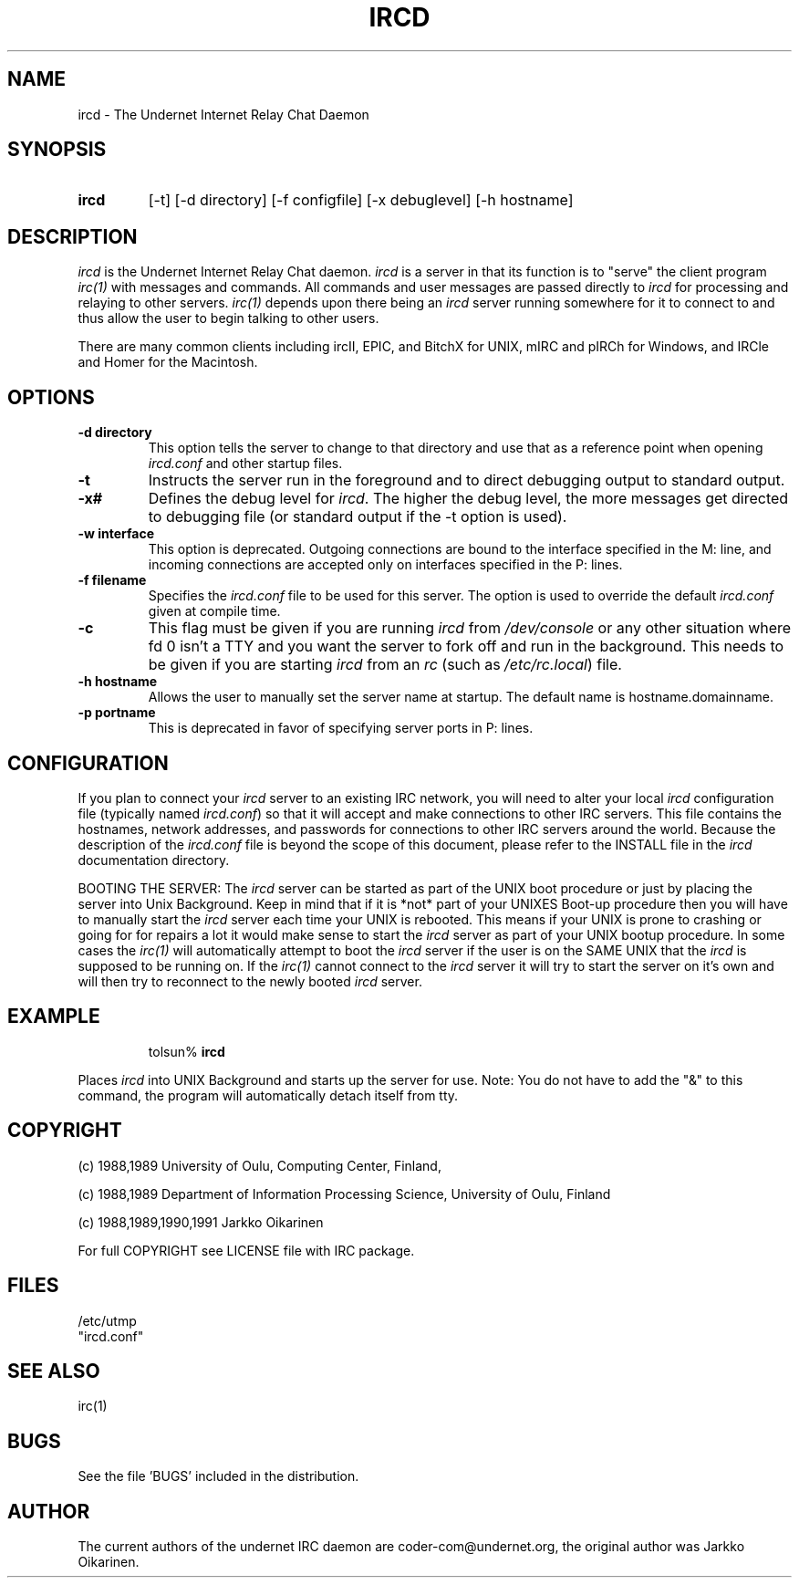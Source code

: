 .\" @(#)ircd.8 2.0 (beta version) 29 Mar 1989 
.TH IRCD 8 "10 July 2000"
.SH NAME
ircd \- The Undernet Internet Relay Chat Daemon
.SH SYNOPSIS
.hy 0
.IP \fBircd\fP
[-t] [-d directory] [-f configfile] [-x debuglevel] [-h hostname]
.SH DESCRIPTION
.LP
\fIircd\fP is the Undernet Internet Relay Chat daemon.  
\fIircd\fP is a server in that its function is to "serve"
the client program \fIirc(1)\fP with messages and commands.  All commands
and user messages are passed directly to \fIircd\fP for processing
and relaying to other servers.  \fIirc(1)\fP depends upon
there being an \fIircd\fP server running somewhere for it to connect to
and thus allow the user to begin talking to other users.
.LP
There are many common clients including ircII, EPIC, and BitchX for UNIX,
mIRC and pIRCh for Windows, and IRCle and Homer for the Macintosh.
.SH OPTIONS
.TP
.B \-d directory
This option tells the server to change to that directory and use
that as a reference point when opening \fIircd.conf\fP and other startup
files.
.TP
.B \-t
Instructs the server run in the foreground and to direct debugging output to
standard output.
.TP
.B \-x#
Defines the debug level for \fIircd\fP. The higher the debug level, the more
messages get directed to debugging file (or standard output if the -t option is
used).
.TP
.B \-w interface
This option is deprecated.  Outgoing connections are bound to the
interface specified in the M: line, and incoming connections are accepted only on
interfaces specified in the P: lines.
.TP
.B \-f filename
Specifies the \fIircd.conf\fP file to be used for this server. The option
is used to override the default \fIircd.conf\fP given at compile time.
.TP
.B \-c
This flag must be given if you are running \fIircd\fP from \fI/dev/console\fP or
any other situation where fd 0 isn't a TTY and you want the server to fork
off and run in the background. This needs to be given if you are starting
\fIircd\fP from an \fIrc\fP (such as \fI/etc/rc.local\fP) file.
.TP
.B \-h hostname
Allows the user to manually set the server name at startup. The default
name is hostname.domainname.
.TP
.B \-p portname
This is deprecated in favor of specifying server ports in P: lines.

.SH CONFIGURATION
If you plan to connect your \fIircd\fP server to an existing IRC network,
you will need to alter your local \fIircd\fP configuration file (typically named
\fIircd.conf\fP) so that it will accept and make connections to other IRC
servers.  This file contains the hostnames, network addresses, and
passwords for connections to other IRC servers around the world.  Because 
the description of the \fIircd.conf\fP file is beyond the scope of this
document, please refer to the INSTALL file in the \fIircd\fP
documentation directory.
.LP
BOOTING THE SERVER:  The \fIircd\fP server can be started as part of the
UNIX boot procedure or just by placing the server into Unix Background.
Keep in mind that if it is *not* part of your UNIXES Boot-up procedure 
then you will have to manually start the \fIircd\fP server each time your
UNIX is rebooted.  This means if your UNIX is prone to crashing
or going for for repairs a lot it would make sense to start the \fIircd\fP
server as part of your UNIX bootup procedure.  In some cases the \fIirc(1)\fP
will automatically attempt to boot the \fIircd\fP server if the user is
on the SAME UNIX that the \fIircd\fP is supposed to be running on.  If the
\fIirc(1)\fP cannot connect to the \fIircd\fP server it will try to start
the server on it's own and will then try to reconnect to the newly booted
\fIircd\fP server.
.SH EXAMPLE
.RS
.nf
tolsun% \fBircd\fP
.fi
.RE
.LP
Places \fIircd\fP into UNIX Background and starts up the server for use.
Note:  You do not have to add the "&" to this command, the program will
automatically detach itself from tty.
.SH COPYRIGHT
(c) 1988,1989 University of Oulu, Computing Center, Finland,
.LP
(c) 1988,1989 Department of Information Processing Science,
University of Oulu, Finland
.LP
(c) 1988,1989,1990,1991 Jarkko Oikarinen
.LP
For full COPYRIGHT see LICENSE file with IRC package.
.LP
.RE
.SH FILES
 /etc/utmp
 "ircd.conf"
.SH "SEE ALSO"
irc(1)
.SH BUGS
See the file 'BUGS' included in the distribution.
.SH AUTHOR
The current authors of the undernet IRC daemon are coder-com@undernet.org,
the original author was Jarkko Oikarinen.